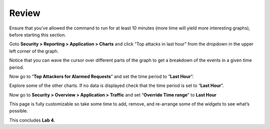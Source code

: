 Review
------------------------------

Ensure that you’ve allowed the command to run for at least 10 minutes
(more time will yield more interesting graphs), before starting this
section.

Goto **Security > Reporting > Application > Charts** and click “Top
attacks in last hour” from the dropdown in the upper left corner of the
graph.

.. image:: /_static/class2/image81.tiff

Notice that you can wave the cursor over different parts of the graph to
get a breakdown of the events in a given time period.

Now go to “\ **Top Attackers for Alarmed Requests**\ ” and set the time
period to “\ **Last Hour**\ ”:

.. image:: /_static/class2/image82.png

Explore some of the other charts. If no data is displayed check that the
time period is set to “\ **Last Hour**\ ”.

Now go to **Security > Overview > Application > Traffic** and set
“\ **Override Time range**\ ” to **Last Hour**

.. image:: /_static/class2/image83.tiff

This page is fully customizable so take some time to add, remove, and
re-arrange some of the widgets to see what’s possible.

This concludes **Lab 4.**

